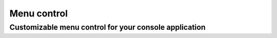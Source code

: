 ============
Menu control
============
Customizable menu control for your console application
------------------------------------------------------
